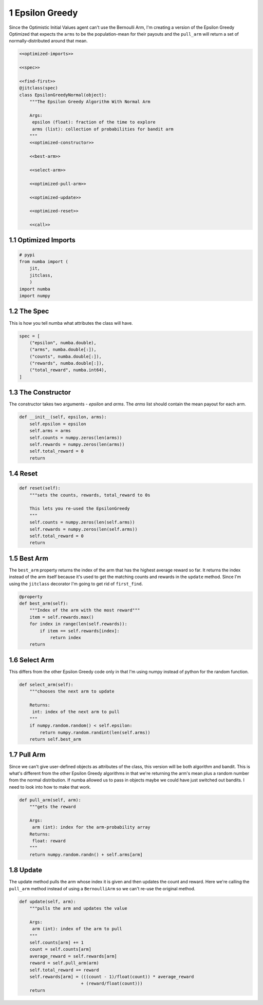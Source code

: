 .. title: Epsilon Greedy with Normal-Distribution Payouts
.. slug: Epsilon-Greedy-with-Normal-Distribution-Payouts
.. date: 2017-08-01 18:48
.. tags: bandits reinforcementLearning
.. link: 
.. description: The Epsilon Greedy with a Gaussian arm.
.. type: text
.. author: Brunhilde



1 Epsilon Greedy
----------------

Since the Optimistic Initial Values agent can't use the Bernoulli Arm, I'm creating a version of the Epsilon Greedy Optimized that expects the ``arms`` to be the population-mean for their payouts and the ``pull_arm`` will return a set of normally-distributed around that mean.

.. code:: python

    <<optimized-imports>>

    <<spec>>

    <<find-first>>
    @jitclass(spec)
    class EpsilonGreedyNormal(object):
        """The Epsilon Greedy Algorithm With Normal Arm

        Args:
         epsilon (float): fraction of the time to explore
         arms (list): collection of probabilities for bandit arm
        """
        <<optimized-constructor>>

        <<best-arm>>

        <<select-arm>>

        <<optimized-pull-arm>>

        <<optimized-update>>

        <<optimized-reset>>

        <<call>>

1.1 Optimized Imports
~~~~~~~~~~~~~~~~~~~~~

.. code:: python

    # pypi
    from numba import (
        jit,
        jitclass,
        )
    import numba
    import numpy

1.2 The Spec
~~~~~~~~~~~~

This is how you tell numba what attributes the class will have.

.. code:: python

    spec = [
        ("epsilon", numba.double),
        ("arms", numba.double[:]),
        ("counts", numba.double[:]),
        ("rewards", numba.double[:]),
        ("total_reward", numba.int64),
    ]

1.3 The Constructor
~~~~~~~~~~~~~~~~~~~

The constructor takes two arguments - *epsilon* and *arms*. The *arms* list should contain the mean payout for each arm.

.. code:: python

    def __init__(self, epsilon, arms):
        self.epsilon = epsilon
        self.arms = arms
        self.counts = numpy.zeros(len(arms))
        self.rewards = numpy.zeros(len(arms))
        self.total_reward = 0
        return

1.4 Reset
~~~~~~~~~

.. code:: python

    def reset(self):
        """sets the counts, rewards, total_reward to 0s

        This lets you re-used the EpsilonGreedy
        """
        self.counts = numpy.zeros(len(self.arms))
        self.rewards = numpy.zeros(len(self.arms))
        self.total_reward = 0
        return

1.5 Best Arm
~~~~~~~~~~~~

The ``best_arm`` property returns the index of the arm that has the highest average reward so far. It returns the index instead of the arm itself because it's used to get the matching counts and rewards in the ``update`` method. Since I'm using the ``jitclass`` decorator I'm going to get rid of ``first_find``.

.. code:: python

    @property
    def best_arm(self):
        """Index of the arm with the most reward"""
        item = self.rewards.max()
        for index in range(len(self.rewards)):
            if item == self.rewards[index]:
                return index
        return

1.6 Select Arm
~~~~~~~~~~~~~~

This differs from the other Epsilon Greedy code only in that I'm using numpy instead of python for the random function.

.. code:: python

    def select_arm(self):
        """chooses the next arm to update

        Returns:
         int: index of the next arm to pull
        """
        if numpy.random.random() < self.epsilon:
            return numpy.random.randint(len(self.arms))
        return self.best_arm

1.7 Pull Arm
~~~~~~~~~~~~

Since we can't give user-defined objects as attributes of the class, this version will be both algorithm and bandit. This is what's different from the other Epsilon Greedy algorithms in that we're returning the arm's mean plus a random number from the normal distribution. If numba allowed us to pass in objects maybe we could have just switched out bandits. I need to look into how to make that work.

.. code:: python

    def pull_arm(self, arm):
        """gets the reward
    
        Args:
         arm (int): index for the arm-probability array
        Returns:
         float: reward
        """
        return numpy.random.randn() + self.arms[arm]

1.8 Update
~~~~~~~~~~

The update method pulls the arm whose index it is given and then updates the count and reward. Here we're calling the ``pull_arm`` method instead of using a ``BernoulliArm`` so we can't re-use the original method.

.. code:: python

    def update(self, arm):
        """pulls the arm and updates the value

        Args:
         arm (int): index of the arm to pull
        """
        self.counts[arm] += 1
        count = self.counts[arm]
        average_reward = self.rewards[arm]
        reward = self.pull_arm(arm)
        self.total_reward += reward
        self.rewards[arm] = (((count - 1)/float(count)) * average_reward
                            + (reward/float(count)))
        return
